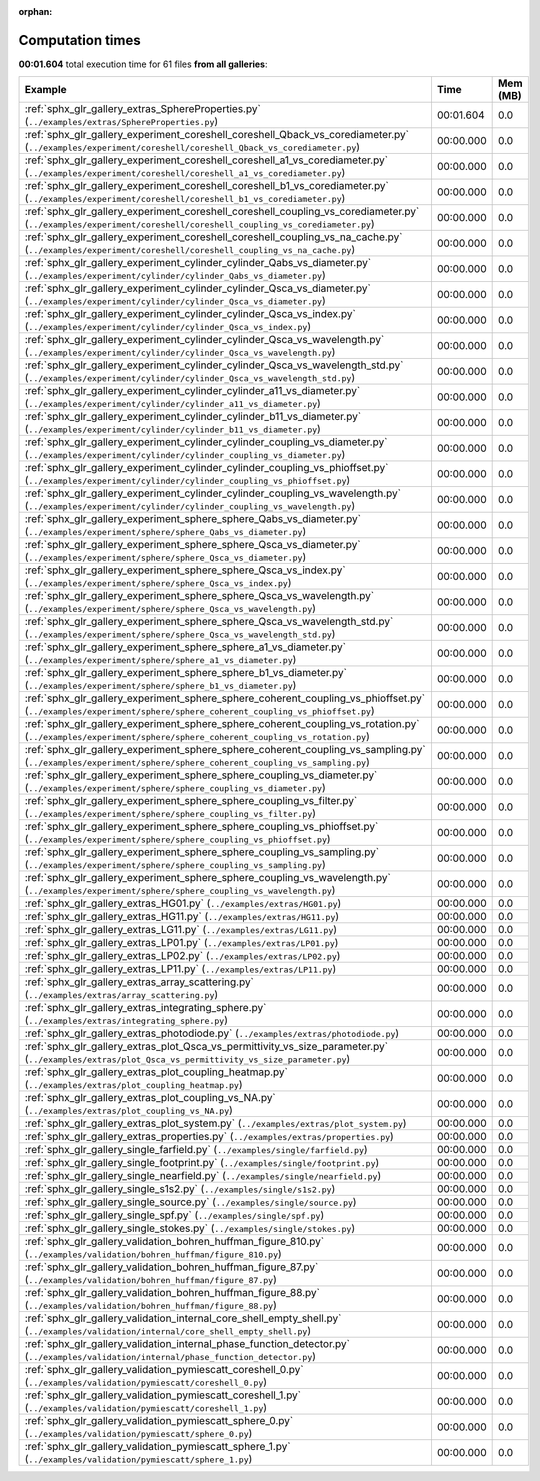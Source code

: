 
:orphan:

.. _sphx_glr_sg_execution_times:


Computation times
=================
**00:01.604** total execution time for 61 files **from all galleries**:

.. container::

  .. raw:: html

    <style scoped>
    <link href="https://cdnjs.cloudflare.com/ajax/libs/twitter-bootstrap/5.3.0/css/bootstrap.min.css" rel="stylesheet" />
    <link href="https://cdn.datatables.net/1.13.6/css/dataTables.bootstrap5.min.css" rel="stylesheet" />
    </style>
    <script src="https://code.jquery.com/jquery-3.7.0.js"></script>
    <script src="https://cdn.datatables.net/1.13.6/js/jquery.dataTables.min.js"></script>
    <script src="https://cdn.datatables.net/1.13.6/js/dataTables.bootstrap5.min.js"></script>
    <script type="text/javascript" class="init">
    $(document).ready( function () {
        $('table.sg-datatable').DataTable({order: [[1, 'desc']]});
    } );
    </script>

  .. list-table::
   :header-rows: 1
   :class: table table-striped sg-datatable

   * - Example
     - Time
     - Mem (MB)
   * - :ref:`sphx_glr_gallery_extras_SphereProperties.py` (``../examples/extras/SphereProperties.py``)
     - 00:01.604
     - 0.0
   * - :ref:`sphx_glr_gallery_experiment_coreshell_coreshell_Qback_vs_corediameter.py` (``../examples/experiment/coreshell/coreshell_Qback_vs_corediameter.py``)
     - 00:00.000
     - 0.0
   * - :ref:`sphx_glr_gallery_experiment_coreshell_coreshell_a1_vs_corediameter.py` (``../examples/experiment/coreshell/coreshell_a1_vs_corediameter.py``)
     - 00:00.000
     - 0.0
   * - :ref:`sphx_glr_gallery_experiment_coreshell_coreshell_b1_vs_corediameter.py` (``../examples/experiment/coreshell/coreshell_b1_vs_corediameter.py``)
     - 00:00.000
     - 0.0
   * - :ref:`sphx_glr_gallery_experiment_coreshell_coreshell_coupling_vs_corediameter.py` (``../examples/experiment/coreshell/coreshell_coupling_vs_corediameter.py``)
     - 00:00.000
     - 0.0
   * - :ref:`sphx_glr_gallery_experiment_coreshell_coreshell_coupling_vs_na_cache.py` (``../examples/experiment/coreshell/coreshell_coupling_vs_na_cache.py``)
     - 00:00.000
     - 0.0
   * - :ref:`sphx_glr_gallery_experiment_cylinder_cylinder_Qabs_vs_diameter.py` (``../examples/experiment/cylinder/cylinder_Qabs_vs_diameter.py``)
     - 00:00.000
     - 0.0
   * - :ref:`sphx_glr_gallery_experiment_cylinder_cylinder_Qsca_vs_diameter.py` (``../examples/experiment/cylinder/cylinder_Qsca_vs_diameter.py``)
     - 00:00.000
     - 0.0
   * - :ref:`sphx_glr_gallery_experiment_cylinder_cylinder_Qsca_vs_index.py` (``../examples/experiment/cylinder/cylinder_Qsca_vs_index.py``)
     - 00:00.000
     - 0.0
   * - :ref:`sphx_glr_gallery_experiment_cylinder_cylinder_Qsca_vs_wavelength.py` (``../examples/experiment/cylinder/cylinder_Qsca_vs_wavelength.py``)
     - 00:00.000
     - 0.0
   * - :ref:`sphx_glr_gallery_experiment_cylinder_cylinder_Qsca_vs_wavelength_std.py` (``../examples/experiment/cylinder/cylinder_Qsca_vs_wavelength_std.py``)
     - 00:00.000
     - 0.0
   * - :ref:`sphx_glr_gallery_experiment_cylinder_cylinder_a11_vs_diameter.py` (``../examples/experiment/cylinder/cylinder_a11_vs_diameter.py``)
     - 00:00.000
     - 0.0
   * - :ref:`sphx_glr_gallery_experiment_cylinder_cylinder_b11_vs_diameter.py` (``../examples/experiment/cylinder/cylinder_b11_vs_diameter.py``)
     - 00:00.000
     - 0.0
   * - :ref:`sphx_glr_gallery_experiment_cylinder_cylinder_coupling_vs_diameter.py` (``../examples/experiment/cylinder/cylinder_coupling_vs_diameter.py``)
     - 00:00.000
     - 0.0
   * - :ref:`sphx_glr_gallery_experiment_cylinder_cylinder_coupling_vs_phioffset.py` (``../examples/experiment/cylinder/cylinder_coupling_vs_phioffset.py``)
     - 00:00.000
     - 0.0
   * - :ref:`sphx_glr_gallery_experiment_cylinder_cylinder_coupling_vs_wavelength.py` (``../examples/experiment/cylinder/cylinder_coupling_vs_wavelength.py``)
     - 00:00.000
     - 0.0
   * - :ref:`sphx_glr_gallery_experiment_sphere_sphere_Qabs_vs_diameter.py` (``../examples/experiment/sphere/sphere_Qabs_vs_diameter.py``)
     - 00:00.000
     - 0.0
   * - :ref:`sphx_glr_gallery_experiment_sphere_sphere_Qsca_vs_diameter.py` (``../examples/experiment/sphere/sphere_Qsca_vs_diameter.py``)
     - 00:00.000
     - 0.0
   * - :ref:`sphx_glr_gallery_experiment_sphere_sphere_Qsca_vs_index.py` (``../examples/experiment/sphere/sphere_Qsca_vs_index.py``)
     - 00:00.000
     - 0.0
   * - :ref:`sphx_glr_gallery_experiment_sphere_sphere_Qsca_vs_wavelength.py` (``../examples/experiment/sphere/sphere_Qsca_vs_wavelength.py``)
     - 00:00.000
     - 0.0
   * - :ref:`sphx_glr_gallery_experiment_sphere_sphere_Qsca_vs_wavelength_std.py` (``../examples/experiment/sphere/sphere_Qsca_vs_wavelength_std.py``)
     - 00:00.000
     - 0.0
   * - :ref:`sphx_glr_gallery_experiment_sphere_sphere_a1_vs_diameter.py` (``../examples/experiment/sphere/sphere_a1_vs_diameter.py``)
     - 00:00.000
     - 0.0
   * - :ref:`sphx_glr_gallery_experiment_sphere_sphere_b1_vs_diameter.py` (``../examples/experiment/sphere/sphere_b1_vs_diameter.py``)
     - 00:00.000
     - 0.0
   * - :ref:`sphx_glr_gallery_experiment_sphere_sphere_coherent_coupling_vs_phioffset.py` (``../examples/experiment/sphere/sphere_coherent_coupling_vs_phioffset.py``)
     - 00:00.000
     - 0.0
   * - :ref:`sphx_glr_gallery_experiment_sphere_sphere_coherent_coupling_vs_rotation.py` (``../examples/experiment/sphere/sphere_coherent_coupling_vs_rotation.py``)
     - 00:00.000
     - 0.0
   * - :ref:`sphx_glr_gallery_experiment_sphere_sphere_coherent_coupling_vs_sampling.py` (``../examples/experiment/sphere/sphere_coherent_coupling_vs_sampling.py``)
     - 00:00.000
     - 0.0
   * - :ref:`sphx_glr_gallery_experiment_sphere_sphere_coupling_vs_diameter.py` (``../examples/experiment/sphere/sphere_coupling_vs_diameter.py``)
     - 00:00.000
     - 0.0
   * - :ref:`sphx_glr_gallery_experiment_sphere_sphere_coupling_vs_filter.py` (``../examples/experiment/sphere/sphere_coupling_vs_filter.py``)
     - 00:00.000
     - 0.0
   * - :ref:`sphx_glr_gallery_experiment_sphere_sphere_coupling_vs_phioffset.py` (``../examples/experiment/sphere/sphere_coupling_vs_phioffset.py``)
     - 00:00.000
     - 0.0
   * - :ref:`sphx_glr_gallery_experiment_sphere_sphere_coupling_vs_sampling.py` (``../examples/experiment/sphere/sphere_coupling_vs_sampling.py``)
     - 00:00.000
     - 0.0
   * - :ref:`sphx_glr_gallery_experiment_sphere_sphere_coupling_vs_wavelength.py` (``../examples/experiment/sphere/sphere_coupling_vs_wavelength.py``)
     - 00:00.000
     - 0.0
   * - :ref:`sphx_glr_gallery_extras_HG01.py` (``../examples/extras/HG01.py``)
     - 00:00.000
     - 0.0
   * - :ref:`sphx_glr_gallery_extras_HG11.py` (``../examples/extras/HG11.py``)
     - 00:00.000
     - 0.0
   * - :ref:`sphx_glr_gallery_extras_LG11.py` (``../examples/extras/LG11.py``)
     - 00:00.000
     - 0.0
   * - :ref:`sphx_glr_gallery_extras_LP01.py` (``../examples/extras/LP01.py``)
     - 00:00.000
     - 0.0
   * - :ref:`sphx_glr_gallery_extras_LP02.py` (``../examples/extras/LP02.py``)
     - 00:00.000
     - 0.0
   * - :ref:`sphx_glr_gallery_extras_LP11.py` (``../examples/extras/LP11.py``)
     - 00:00.000
     - 0.0
   * - :ref:`sphx_glr_gallery_extras_array_scattering.py` (``../examples/extras/array_scattering.py``)
     - 00:00.000
     - 0.0
   * - :ref:`sphx_glr_gallery_extras_integrating_sphere.py` (``../examples/extras/integrating_sphere.py``)
     - 00:00.000
     - 0.0
   * - :ref:`sphx_glr_gallery_extras_photodiode.py` (``../examples/extras/photodiode.py``)
     - 00:00.000
     - 0.0
   * - :ref:`sphx_glr_gallery_extras_plot_Qsca_vs_permittivity_vs_size_parameter.py` (``../examples/extras/plot_Qsca_vs_permittivity_vs_size_parameter.py``)
     - 00:00.000
     - 0.0
   * - :ref:`sphx_glr_gallery_extras_plot_coupling_heatmap.py` (``../examples/extras/plot_coupling_heatmap.py``)
     - 00:00.000
     - 0.0
   * - :ref:`sphx_glr_gallery_extras_plot_coupling_vs_NA.py` (``../examples/extras/plot_coupling_vs_NA.py``)
     - 00:00.000
     - 0.0
   * - :ref:`sphx_glr_gallery_extras_plot_system.py` (``../examples/extras/plot_system.py``)
     - 00:00.000
     - 0.0
   * - :ref:`sphx_glr_gallery_extras_properties.py` (``../examples/extras/properties.py``)
     - 00:00.000
     - 0.0
   * - :ref:`sphx_glr_gallery_single_farfield.py` (``../examples/single/farfield.py``)
     - 00:00.000
     - 0.0
   * - :ref:`sphx_glr_gallery_single_footprint.py` (``../examples/single/footprint.py``)
     - 00:00.000
     - 0.0
   * - :ref:`sphx_glr_gallery_single_nearfield.py` (``../examples/single/nearfield.py``)
     - 00:00.000
     - 0.0
   * - :ref:`sphx_glr_gallery_single_s1s2.py` (``../examples/single/s1s2.py``)
     - 00:00.000
     - 0.0
   * - :ref:`sphx_glr_gallery_single_source.py` (``../examples/single/source.py``)
     - 00:00.000
     - 0.0
   * - :ref:`sphx_glr_gallery_single_spf.py` (``../examples/single/spf.py``)
     - 00:00.000
     - 0.0
   * - :ref:`sphx_glr_gallery_single_stokes.py` (``../examples/single/stokes.py``)
     - 00:00.000
     - 0.0
   * - :ref:`sphx_glr_gallery_validation_bohren_huffman_figure_810.py` (``../examples/validation/bohren_huffman/figure_810.py``)
     - 00:00.000
     - 0.0
   * - :ref:`sphx_glr_gallery_validation_bohren_huffman_figure_87.py` (``../examples/validation/bohren_huffman/figure_87.py``)
     - 00:00.000
     - 0.0
   * - :ref:`sphx_glr_gallery_validation_bohren_huffman_figure_88.py` (``../examples/validation/bohren_huffman/figure_88.py``)
     - 00:00.000
     - 0.0
   * - :ref:`sphx_glr_gallery_validation_internal_core_shell_empty_shell.py` (``../examples/validation/internal/core_shell_empty_shell.py``)
     - 00:00.000
     - 0.0
   * - :ref:`sphx_glr_gallery_validation_internal_phase_function_detector.py` (``../examples/validation/internal/phase_function_detector.py``)
     - 00:00.000
     - 0.0
   * - :ref:`sphx_glr_gallery_validation_pymiescatt_coreshell_0.py` (``../examples/validation/pymiescatt/coreshell_0.py``)
     - 00:00.000
     - 0.0
   * - :ref:`sphx_glr_gallery_validation_pymiescatt_coreshell_1.py` (``../examples/validation/pymiescatt/coreshell_1.py``)
     - 00:00.000
     - 0.0
   * - :ref:`sphx_glr_gallery_validation_pymiescatt_sphere_0.py` (``../examples/validation/pymiescatt/sphere_0.py``)
     - 00:00.000
     - 0.0
   * - :ref:`sphx_glr_gallery_validation_pymiescatt_sphere_1.py` (``../examples/validation/pymiescatt/sphere_1.py``)
     - 00:00.000
     - 0.0
